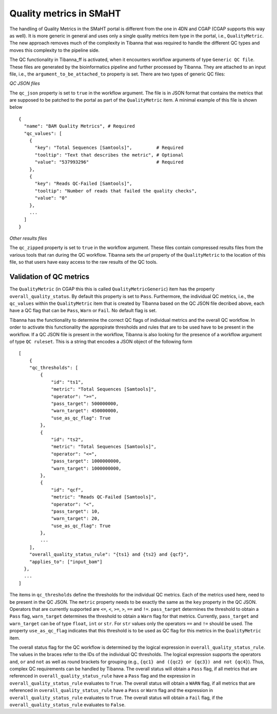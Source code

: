 ========================
Quality metrics in SMaHT
========================

The handling of Quality Metrics in the SMaHT portal is different from the one in 4DN and CGAP (CGAP supports this way as well). It is more generic in general and uses only a single quality metrics item type in the portal, i.e., ``QualityMetric``. The new approach removes much of the complexity in Tibanna that was required to handle the different QC types and moves this complexity to the pipeline side.

The QC functionality in Tibanna_ff is activated, when it encounters workflow arguments of type ``Generic QC file``. These files are generated by the bioinformatics pipeline and further processed by Tibanna. They are attached to an input file, i.e., the ``argument_to_be_attached_to`` property is set. There are two types of generic QC files:
 
*QC JSON files*

The ``qc_json`` property is set to ``true`` in the workflow argument. The file is in JSON format that contains the metrics that are supposed to be patched to the portal as part of the ``QualityMetric`` item. A minimal example of this file is shown below

::

  {
    "name": "BAM Quality Metrics", # Required
    "qc_values": [
      {
        "key": "Total Sequences [Samtools]",         # Required
        "tooltip": "Text that describes the metric", # Optional
        "value": "537993296"                         # Required
      },
      {
        "key": "Reads QC-Failed [Samtools]",
        "tooltip": "Number of reads that failed the quality checks",
        "value": "0"
      },
      ...
    ]
  }


*Other results files*

The ``qc_zipped`` property is set to ``true`` in the workflow argument. These files contain compressed results files from the various tools that ran during the QC workflow. Tibanna sets the `url` property of the ``QualityMetric`` to the location of this file, so that users have easy access to the raw results of the QC tools.

Validation of QC metrics
------------------------

The ``QualityMetric`` (in CGAP this this is called ``QualityMetricGeneric``) item has the property ``overall_quality_status``. By default this property is set to ``Pass``. Furthermore, the individual QC metrics, i.e., the ``qc_values`` within the ``QualityMetric`` item that is created by Tibanna based on the QC JSON file decribed above, each have a QC flag that can be ``Pass``, ``Warn`` or ``Fail``. No default flag is set.

Tibanna has the functionality to determine the correct QC flags of individual metrics and the overall QC workflow. In order to activate this functionality the appropirate thresholds and rules that are to be used have to be present in the workflow. If a QC JSON file is present in the workflow, Tibanna is also looking for the presence of a workflow argument of type ``QC ruleset``. This is a string that encodes a JSON object of the following form

::

  [
      {
      "qc_thresholds": [
          {
              "id": "ts1",
              "metric": "Total Sequences [Samtools]",
              "operator": ">=",
              "pass_target": 500000000,
              "warn_target": 450000000,
              "use_as_qc_flag": True
          },
          {
              "id": "ts2",
              "metric": "Total Sequences [Samtools]",
              "operator": "<=",
              "pass_target": 1000000000,
              "warn_target": 1000000000,
          },
          {
              "id": "qcf",
              "metric": "Reads QC-Failed [Samtools]",
              "operator": "<",
              "pass_target": 10,
              "warn_target": 20,
              "use_as_qc_flag": True
          },
          ...
      ],
      "overall_quality_status_rule": "{ts1} and {ts2} and {qcf}",
      "applies_to": ["input_bam"]
    },
    ...
  ]

The items in ``qc_thresholds`` define the thresholds for the individual QC metrics. Each of the metrics used here, need to be present in the QC JSON. The ``metric`` property needs to be exactly the same as the ``key`` property in the QC JSON. Operators that are currently supported are ``<=``, ``<``, ``>=``, ``>``, ``==`` and ``!=``. ``pass_target`` determines the threshold to obtain a ``Pass`` flag, ``warn_target`` determines the threshold to obtain a ``Warn`` flag for that metrics. Currently, ``pass_target`` and ``warn_target`` can be of type ``float``, ``int`` or ``str``. For ``str`` values only the operators  ``==`` and ``!=`` should be used. The property ``use_as_qc_flag`` indicates that this threshold is to be used as QC flag for this metrics in the ``QualityMetric`` item.

The overall status flag for the QC workflow is determined by the logical expression in ``overall_quality_status_rule``. The values in the braces refer to the IDs of the individual QC thresholds. The logical expression supports the operators ``and``, ``or`` and ``not`` as well as round brackets for grouping (e.g., ``{qc1} and ({qc2} or {qc3}) and not {qc4}``). Thus, complex QC requirements can be handled by Tibanna. The overall status will obtain a ``Pass`` flag, if all metrics that are referenced in ``overall_quality_status_rule`` have a ``Pass`` flag and the expression in ``overall_quality_status_rule`` evaluates to ``True``. The overall status will obtain a ``WARN`` flag, if all metrics that are referenced in ``overall_quality_status_rule`` have a ``Pass`` or ``Warn`` flag and the expression in ``overall_quality_status_rule`` evaluates to ``True``. The overall status will obtain a ``Fail`` flag, if the ``overall_quality_status_rule`` evaluates to ``False``.
